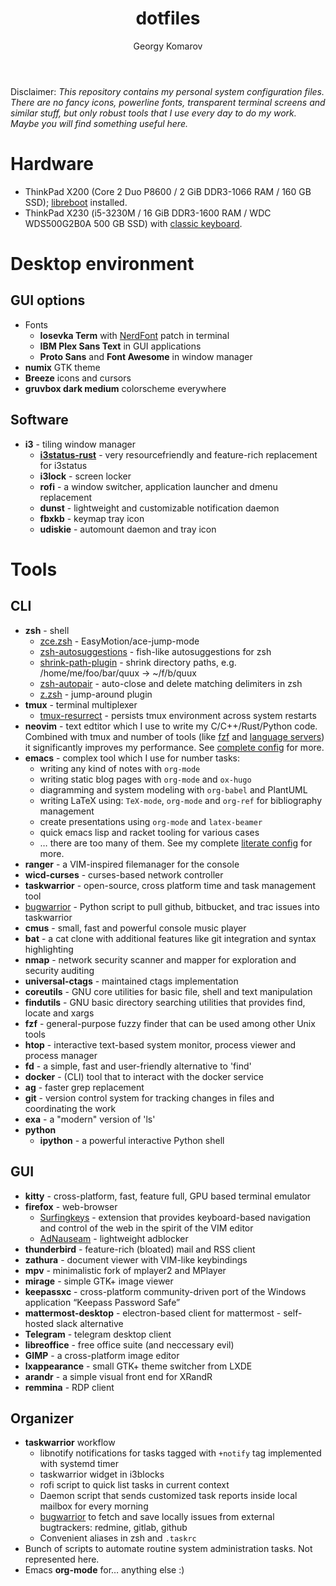 #+TITLE: dotfiles
#+AUTHOR: Georgy Komarov
#+EMAIL: jubnzv@gmail.com
#+OPTIONS: toc:2 num:nil
#+TOC: headlines 3

[[https://raw.githubusercontent.com/jubnzv/dotfiles/master/screenshot.png]]

Disclaimer: /This repository contains my personal system configuration files. There are no fancy icons, powerline fonts, transparent terminal screens and similar stuff, but only robust tools that I use every day to do my work. Maybe you will find something useful here./

* Hardware

+ ThinkPad X200 (Core 2 Duo P8600 / 2 GiB DDR3-1066 RAM / 160 GB SSD); [[https://libreboot.org/docs/hardware/x200.html][libreboot]] installed.
+ ThinkPad X230 (i5-3230M / 16 GiB DDR3-1600 RAM / WDC WDS500G2B0A 500 GB SSD) with [[http://www.thinkwiki.org/wiki/Install_Classic_Keyboard_on_xx30_Series_ThinkPads][classic keyboard]].

* Desktop environment

** GUI options

+ Fonts
  - *Iosevka Term* with [[https://github.com/ryanoasis/nerd-fonts][NerdFont]] patch in terminal
  - *IBM Plex Sans Text* in GUI applications
  - *Proto Sans* and *Font Awesome* in window manager
+ *numix* GTK theme
+ *Breeze* icons and cursors
+ *gruvbox dark medium* colorscheme everywhere

** Software

+ *i3* - tiling window manager
  - *[[https://github.com/greshake/i3status-rust/commits/master][i3status-rust]]* - very resourcefriendly and feature-rich replacement for i3status
  - *i3lock* - screen locker
  - *rofi* - a window switcher, application launcher and dmenu replacement
  - *dunst* - lightweight and customizable notification daemon
  - *fbxkb* - keymap tray icon
  - *udiskie* - automount daemon and tray icon

* Tools

** CLI

+ *zsh* - shell
  - [[https://github.com/hchbaw/zce.zsh][zce.zsh]] - EasyMotion/ace-jump-mode
  - [[https://github.com/zsh-users/zsh-autosuggestions][zsh-autosuggestions]] - fish-like autosuggestions for zsh
  - [[https://github.com/robbyrussell/oh-my-zsh/blob/master/plugins/shrink-path/shrink-path.plugin.zsh][shrink-path-plugin]] - shrink directory paths, e.g. /home/me/foo/bar/quux -> ~/f/b/quux
  - [[https://github.com/hlissner/zsh-autopair][zsh-autopair]] - auto-close and delete matching delimiters in zsh
  - [[https://github.com/robbyrussell/oh-my-zsh/tree/master/plugins/z][z.zsh]] - jump-around plugin
+ *tmux* - terminal multiplexer
  - [[https://github.com/tmux-plugins/tmux-resurrect][tmux-resurrect]] - persists tmux environment across system restarts
+ *neovim* - text edtitor which I use to write my C/C++/Rust/Python code. Combined with tmux and number of tools (like [[https://github.com/junegunn/fzf][fzf]] and [[https://langserver.org/][language servers]]) it significantly improves my performance. See [[https://github.com/jubnzv/dotfiles/tree/master/.config/nvim][complete config]] for more.
+ *emacs* - complex tool which I use for number tasks:
  - writing any kind of notes with =org-mode=
  - writing static blog pages with =org-mode= and =ox-hugo=
  - diagramming and system modeling with =org-babel= and PlantUML
  - writing LaTeX using: =TeX-mode=, =org-mode= and =org-ref= for bibliography management
  - create presentations using =org-mode= and =latex-beamer=
  - quick emacs lisp and racket tooling for various cases
  - ... there are too many of them. See my complete [[https://github.com/jubnzv/dotfiles/tree/master/.emacs.d][literate config]] for more.
+ *ranger* - a VIM-inspired filemanager for the console
+ *wicd-curses* - curses-based network controller
+ *taskwarrior* - open-source, cross platform time and task management tool
+ [[https://github.com/ralphbean/bugwarrior][bugwarrior]] - Python script to pull github, bitbucket, and trac issues into taskwarrior
+ *cmus* - small, fast and powerful console music player
+ *bat* - a cat clone with additional features like git integration and syntax highlighting
+ *nmap* - network security scanner and mapper for exploration and security auditing
+ *universal-ctags* - maintained ctags implementation
+ *coreutils* - GNU core utilities for basic file, shell and text manipulation
+ *findutils* - GNU basic directory searching utilities that provides find, locate and xargs
+ *fzf* - general-purpose fuzzy finder that can be used among other Unix tools
+ *htop* - interactive text-based system monitor, process viewer and process manager
+ *fd* - a simple, fast and user-friendly alternative to 'find'
+ *docker* - (CLI) tool that to interact with the docker service
+ *ag* - faster grep replacement
+ *git* - version control system for tracking changes in files and coordinating the work
+ *exa* - a "modern" version of 'ls'
+ *python*
  - *ipython* - a powerful interactive Python shell

** GUI

+ *kitty* - cross-platform, fast, feature full, GPU based terminal emulator
+ *firefox* - web-browser
  - [[https://github.com/brookhong/Surfingkeys][Surfingkeys]] - extension that provides keyboard-based navigation and control of the web in the spirit of the VIM editor
  - [[https://github.com/dhowe/AdNauseam][AdNauseam]] - lightweight adblocker
+ *thunderbird* - feature-rich (bloated) mail and RSS client
+ *zathura* - document viewer with VIM-like keybindings
+ *mpv* - minimalistic fork of mplayer2 and MPlayer
+ *mirage* - simple GTK+ image viewer
+ *keepassxc* - cross-platform community-driven port of the Windows application “Keepass Password Safe”
+ *mattermost-desktop* - electron-based client for mattermost - self-hosted slack alternative
+ *Telegram* - telegram desktop client
+ *libreoffice* - free office suite (and neccessary evil)
+ *GIMP* - a cross-platform image editor
+ *lxappearance* - small GTK+ theme switcher from LXDE
+ *arandr* - a simple visual front end for XRandR
+ *remmina* - RDP client

** Organizer

+ *taskwarrior* workflow
  - libnotify notifications for tasks tagged with =+notify= tag implemented with systemd timer
  - taskwarrior widget in i3blocks
  - rofi script to quick list tasks in current context
  - Daemon script that sends customized task reports inside local mailbox for every morning
  - [[https://github.com/ralphbean/bugwarrior][bugwarrior]] to fetch and save locally issues from external bugtrackers: redmine, gitlab, github
  - Convenient aliases in zsh and =.taskrc=
+ Bunch of scripts to automate routine system administration tasks. Not represented here.
+ Emacs *org-mode* for... anything else :)
